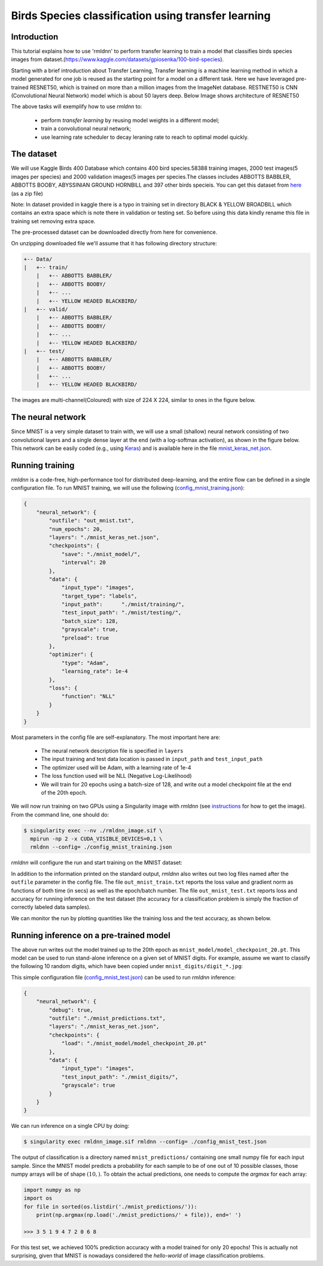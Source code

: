 Birds Species classification using transfer learning
====================

Introduction
~~~~~~~~~~~~

This tutorial explains how to use 'rmldnn' to perform transfer learning to train a model that classifies birds species images from dataset.(https://www.kaggle.com/datasets/gpiosenka/100-bird-species).

Starting with a brief introduction about Transfer Learning, Transfer learning is a machine learning method in which a model generated for one job is reused as the starting point for a model on a different task. Here we have leveraged pre-trained RESNET50, which is trained on more than a million images from the ImageNet database. RESTNET50 is CNN (Convolutional Neural Network) model which is about 50 layers deep. Below Image shows architecture of RESNET50 

.. image:: https://github.com/yashjain-99/rmldnn/blob/main/tutorials/Birds_Classification/ResnetArch.png?raw=true
    :width: 750
    :align: center
  
The above tasks will exemplify how to use `rmldnn` to:

 - perform `transfer learning` by reusing model weights in a different model;
 - train a convolutional neural network;
 - use learning rate scheduler to decay leraning rate to reach to optimal model quickly.


The dataset
~~~~~~~~~~~

We will use Kaggle Birds 400 Database which contains 400 bird species.58388 training images, 2000 test images(5 images per species) and 2000 validation images(5 images per species.The classes includes ABBOTTS BABBLER, ABBOTTS BOOBY, ABYSSINIAN GROUND HORNBILL and 397 other birds specieis. You can get this dataset from  `here <https://www.kaggle.com/datasets/gpiosenka/100-bird-species>`__ (as a zip file)

Note: In dataset provided in kaggle there is a typo in training set in directory BLACK & YELLOW BROADBILL which contains an extra space which is note there in validation or testing set. So before using this data kindly rename this file in training set removing extra space.

.. image:: https://github.com/yashjain-99/rmldnn/blob/main/tutorials/Birds_Classification/birds_cover.jpg?raw=true

The pre-processed dataset can be downloaded directly from here for convenience.

On unzipping downloaded file we'll assume that it has following directory structure:

.. code:: bash

    +-- Data/
    |   +-- train/
        |   +-- ABBOTTS BABBLER/
        |   +-- ABBOTTS BOOBY/
        |   +-- ...
        |   +-- YELLOW HEADED BLACKBIRD/
    |   +-- valid/
        |   +-- ABBOTTS BABBLER/
        |   +-- ABBOTTS BOOBY/
        |   +-- ...
        |   +-- YELLOW HEADED BLACKBIRD/
    |   +-- test/
        |   +-- ABBOTTS BABBLER/
        |   +-- ABBOTTS BOOBY/
        |   +-- ...
        |   +-- YELLOW HEADED BLACKBIRD/


The images are multi-channel(Coloured) with size of 224 X 224, similar to ones in the figure below. 

.. image:: https://github.com/yashjain-99/rmldnn/blob/main/tutorials/Birds_Classification/Birds_joined.png?raw=true

The neural network
~~~~~~~~~~~~~~~~~~

Since MNIST is a very simple dataset to train with, we will use a small (shallow) neural network
consisting of two convolutional layers and a single dense layer at the end (with a log-softmax activation), 
as shown in the figure below. This network can be easily coded (e.g., using 
`Keras <https://keras.io/>`__) and is available here in the file
`mnist_keras_net.json <https://github.com/rocketmlhq/rmldnn/blob/main/tutorials/mnist_classification/mnist_keras_net.json>`__.

.. image:: https://github.com/rocketmlhq/rmldnn/blob/main/tutorials/mnist_classification/figures/mnist_net.png

Running training
~~~~~~~~~~~~~~~~

`rmldnn` is a code-free, high-performance tool for distributed deep-learning, and the entire flow can be defined
in a single configuration file. To run MNIST training, we will use the following
(`config_mnist_training.json <https://github.com/rocketmlhq/rmldnn/blob/main/tutorials/mnist_classification/config_mnist_training.json>`__):

.. code:: bash

    {
        "neural_network": {
            "outfile": "out_mnist.txt",
            "num_epochs": 20,
            "layers": "./mnist_keras_net.json",
            "checkpoints": {
                "save": "./mnist_model/",
                "interval": 20
            },
            "data": {
                "input_type": "images",
                "target_type": "labels",
                "input_path":      "./mnist/training/",
                "test_input_path": "./mnist/testing/",
                "batch_size": 128,
                "grayscale": true,
                "preload": true
            },
            "optimizer": {
                "type": "Adam",
                "learning_rate": 1e-4
            },
            "loss": {
                "function": "NLL"
            }
        }
    }

Most parameters in the config file are self-explanatory. The most important here are:

 - The neural network description file is specified in ``layers``
 - The input training and test data location is passed in ``input_path`` and ``test_input_path``
 - The optimizer used will be Adam, with a learning rate of 1e-4
 - The loss function used will be NLL (Negative Log-Likelihood)
 - We will train for 20 epochs using a batch-size of 128, and write out a model checkpoint file at the end of the 20th epoch.

We will now run training on two GPUs using a Singularity image with `rmldnn`
(see `instructions <https://github.com/rocketmlhq/rmldnn/blob/main/README.md#install>`__ for how to get the image).
From the command line, one should do:

.. code:: bash

  $ singularity exec --nv ./rmldnn_image.sif \
    mpirun -np 2 -x CUDA_VISIBLE_DEVICES=0,1 \
    rmldnn --config= ./config_mnist_training.json

`rmldnn` will configure the run and start training on the MNIST dataset:

.. image:: https://github.com/rocketmlhq/rmldnn/blob/main/tutorials/mnist_classification/figures/mnist_run_training.png
  :width: 1000

In addition to the information printed on the standard output, `rmldnn` also writes out two log files named after the
``outfile`` parameter in the config file. The file ``out_mnist_train.txt`` reports the loss value and gradient norm
as functions of both time (in secs) as well as the epoch/batch number. The file ``out_mnist_test.txt`` reports loss
and accuracy for running inference on the test dataset (the accuracy for a classification problem is simply the fraction
of correctly labeled data samples).

We can monitor the run by plotting quantities like the training loss and the test accuracy, as shown below.

.. image:: https://github.com/rocketmlhq/rmldnn/blob/main/tutorials/mnist_classification/figures/mnist_loss.png
  :width: 500
  :align: center

.. image:: https://github.com/rocketmlhq/rmldnn/blob/main/tutorials/mnist_classification/figures/mnist_accuracy.png
  :width: 500
  :align: center

Running inference on a pre-trained model
~~~~~~~~~~~~~~~~~~~~~~~~~~~~~~~~~~~~~~~~

The above run writes out the model trained up to the 20th epoch as ``mnist_model/model_checkpoint_20.pt``.
This model can be used to run stand-alone inference on a given set of MNIST digits.
For example, assume we want to classify the following 10 random digits, which have been
copied under ``mnist_digits/digit_*.jpg``:

.. image:: https://github.com/rocketmlhq/rmldnn/blob/main/tutorials/mnist_classification/figures/mnist_test_digits.png
  :width: 1000
  :align: center

This simple configuration file
(`config_mnist_test.json <https://github.com/rocketmlhq/rmldnn/blob/main/tutorials/mnist_classification/config_mnist_test.json>`__)
can be used to run `rmldnn` inference:

.. code:: bash

    {
        "neural_network": {
            "debug": true,
            "outfile": "./mnist_predictions.txt",
            "layers": "./mnist_keras_net.json",
            "checkpoints": {
                "load": "./mnist_model/model_checkpoint_20.pt"
            },
            "data": {
                "input_type": "images",
                "test_input_path": "./mnist_digits/",
                "grayscale": true
            }
        }
    }

We can run inference on a single CPU by doing:

.. code:: bash

    $ singularity exec rmldnn_image.sif rmldnn --config= ./config_mnist_test.json

.. image:: https://github.com/rocketmlhq/rmldnn/blob/main/tutorials/mnist_classification/figures/mnist_run_testing.png
  :width: 1000
  :align: center

The output of classification is a directory named ``mnist_predictions/`` containing one small numpy file for each input sample.
Since the MNIST model predicts a probability for each sample to be of one out of 10 possible classes, 
those numpy arrays will be of shape :math:`(10,)`. To obtain the actual predictions, one needs to compute
the `argmax` for each array:

.. code:: bash

    import numpy as np
    import os
    for file in sorted(os.listdir('./mnist_predictions/')):
        print(np.argmax(np.load('./mnist_predictions/' + file)), end=' ')
    
    >>> 3 5 1 9 4 7 2 0 6 8 

For this test set, we achieved 100% prediction accuracy with a model trained for only 20 epochs!
This is actually not surprising, given that MNIST is nowadays considered the `hello-world`
of image classification problems.

